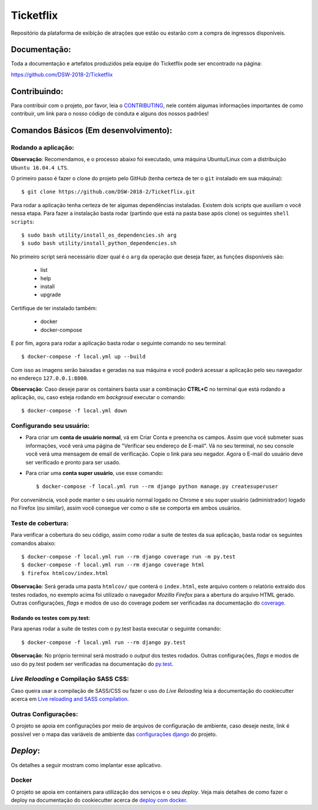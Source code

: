 Ticketflix
==========

.. image:: https://img.shields.io/badge/built%20with-Cookiecutter%20Django-ff69b4.svg
     :target: https://github.com/pydanny/cookiecutter-django/
     :alt: Built with Cookiecutter Django

.. image:: https://travis-ci.org/DSW-2018-2/Ticketflix.svg?branch=develop
     :target: https://travis-ci.org/DSW-2018-2/Ticketflix
     :alt: Build

.. image:: https://img.shields.io/badge/License-MIT-blue.svg
     :target: https://github.com/DSW-2018-2/Ticketflix/blob/develop/LICENSE
     :alt: License



Repositório da plataforma de exibição de atrações que estão ou estarão com a compra de ingressos disponíveis.


Documentação:
-------------

Toda a documentação e artefatos produzidos pela equipe do Ticketflix pode ser encontrado na página:

https://github.com/DSW-2018-2/Ticketflix

Contribuindo:
-------------

.. _CONTRIBUTING: https://github.com/DSW-2018-2/Ticketflix/blob/develop/.github/CONTRIBUTING.md

Para contribuir com o projeto, por favor, leia o CONTRIBUTING_, nele contém algumas informações importantes de como contribuir, um link para o nosso código de conduta e alguns dos nossos padrões!

Comandos Básicos (Em desenvolvimento):
--------------------------------------

Rodando a aplicação:
^^^^^^^^^^^^^^^^^^^^
**Observação**: Recomendamos, e o processo abaixo foi executado, uma máquina Ubuntu/Linux com a distribuição ``Ubuntu 16.04.4 LTS``.

O primeiro passo é fazer o clone do projeto pelo GitHub (tenha certeza de ter o ``git`` instalado em sua máquina)::

    $ git clone https://github.com/DSW-2018-2/Ticketflix.git

Para rodar a aplicação tenha certeza de ter algumas dependências instaladas. Existem dois scripts que auxiliam o você nessa etapa.
Para fazer a instalação basta rodar (partindo que está na pasta base após clone) os seguintes ``shell scripts``::

    $ sudo bash utility/install_os_dependencies.sh arg
    $ sudo bash utility/install_python_dependencies.sh

No primeiro script será necessário dizer qual é o ``arg`` da operação que deseja fazer, as funções disponíveis são:

    * list
    * help
    * install
    * upgrade

Certifique de ter instalado também:

    * docker
    * docker-compose

E por fim, agora para rodar a aplicação basta rodar o seguinte comando no seu terminal::

    $ docker-compose -f local.yml up --build

Com isso as imagens serão baixadas e geradas na sua máquina e você poderá acessar a aplicação pelo seu navegador no endereço ``127.0.0.1:8000``.

**Observação**: Caso deseje parar os containers basta usar a combinação **CTRL+C** no terminal que está rodando a aplicação, ou, caso esteja rodando em *backgroud* executar o comando::

    $ docker-compose -f local.yml down

Configurando seu usuário:
^^^^^^^^^^^^^^^^^^^^^^^^^

* Para criar um **conta de usuário normal**, vá em Criar Conta e preencha os campos. Assim que você submeter suas informações, você verá uma página de "Verificar seu endereço de E-mail". Vá no seu terminal, no seu console você verá uma mensagem de email de verificação. Copie o link para seu negador. Agora o E-mail do usuário deve ser verificado e pronto para ser usado.

* Para criar uma **conta super usuário**, use esse comando::

    $ docker-compose -f local.yml run --rm django python manage.py createsuperuser

Por conveniência, você pode manter o seu usuário normal logado no Chrome e seu super usuário (administrador) logado no Firefox (ou similar), assim você consegue ver como o site se comporta em ambos usuários.

Teste de cobertura:
^^^^^^^^^^^^^^^^^^^^

Para verificar a cobertura do seu código, assim como rodar a suíte de testes da sua aplicação, basta rodar os seguintes comandos abaixo::

    $ docker-compose -f local.yml run --rm django coverage run -m py.test
    $ docker-compose -f local.yml run --rm django coverage html
    $ firefox htmlcov/index.html

.. _coverage: https://coverage.readthedocs.io/en/coverage-4.5.1/

**Observação**: Será gerada uma pasta ``htmlcov/`` que conterá o ``index.html``, este arquivo contem o relatório extraído dos testes rodados, no exemplo acima foi utilizado o navegador *Mozilla Firefox* para a abertura do arquivo HTML gerado. Outras configurações, *flags* e modos de uso do coverage podem ser verificadas na documentação do coverage_.

Rodando os testes com py.test:
~~~~~~~~~~~~~~~~~~~~~~~~~~~~~~

Para apenas rodar a suíte de testes com o py.test basta executar o seguinte comando::

    $ docker-compose -f local.yml run --rm django py.test

.. _py.test: https://docs.pytest.org/en/latest/contents.html

**Observação**: No próprio terminal será mostrado o *output* dos testes rodados. Outras configurações, *flags* e modos de uso do py.test podem ser verificadas na documentação do py.test_.


*Live Reloading* e Compilação SASS CSS:
^^^^^^^^^^^^^^^^^^^^^^^^^^^^^^^^^^^^^^^^

.. _`Live reloading and SASS compilation`: http://cookiecutter-django.readthedocs.io/en/latest/live-reloading-and-sass-compilation.html

Caso queira usar a compilação de SASS/CSS ou fazer o uso do *Live Reloading* leia a documentação do cookiecutter acerca em `Live reloading and SASS compilation`_.

Outras Configurações:
^^^^^^^^^^^^^^^^^^^^^

.. _`configurações django`: http://cookiecutter-django.readthedocs.io/en/latest/settings.html

O projeto se apoia em configurações por meio de arquivos de configuração de ambiente, caso deseje neste, link é possível ver o mapa das variáveis de ambiente das `configurações django`_ do projeto.

*Deploy*:
---------

Os detalhes a seguir mostram como implantar esse aplicativo.

Docker
^^^^^^

.. _`deploy com docker`: http://cookiecutter-django.readthedocs.io/en/latest/deployment-with-docker.html

O projeto se apoia em containers para utilização dos serviços e o seu *deploy*.
Veja mais detalhes de como fazer o deploy na documentação do cookiecutter acerca de `deploy com docker`_.